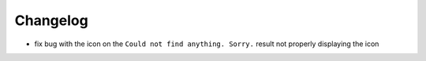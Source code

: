 Changelog
=========

- fix bug with the icon on the ``Could not find anything. Sorry.`` result not properly displaying the icon